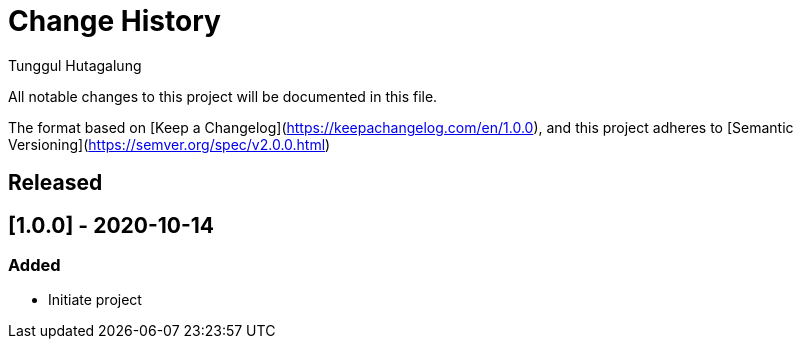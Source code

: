 = Change History
Tunggul Hutagalung

All notable changes to this project will be documented in this file.

The format based on [Keep a Changelog](https://keepachangelog.com/en/1.0.0), and this project adheres to 
[Semantic Versioning](https://semver.org/spec/v2.0.0.html)

== Released

== [1.0.0] - 2020-10-14

=== Added
- Initiate project
